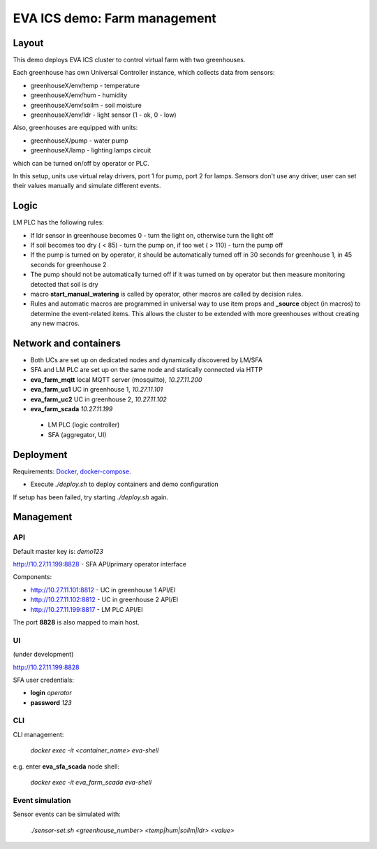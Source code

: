 EVA ICS demo: Farm management
*****************************

Layout
======

This demo deploys EVA ICS cluster to control virtual farm with two greenhouses.

Each greenhouse has own Universal Controller instance, which collects data from
sensors:

* greenhouseX/env/temp - temperature
* greenhouseX/env/hum - humidity
* greenhouseX/env/soilm - soil moisture
* greenhouseX/env/ldr - light sensor (1 - ok, 0 - low)

Also, greenhouses are equipped with units:

* greenhouseX/pump - water pump
* greenhouseX/lamp - lighting lamps circuit

which can be turned on/off by operator or PLC.

In this setup, units use virtual relay drivers, port 1 for pump, port 2 for
lamps. Sensors don't use any driver, user can set their values manually and
simulate different events.

Logic
=====

LM PLC has the following rules:

* If ldr sensor in greenhouse becomes 0 - turn the light on, otherwise turn the
  light off

* If soil becomes too dry ( < 85) - turn the pump on, if too wet ( > 110) -
  turn the pump off

* If the pump is turned on by operator, it should be automatically turned off
  in 30 seconds for greenhouse 1, in 45 seconds for greenhouse 2

* The pump should not be automatically turned off if it was turned on by
  operator but then measure monitoring detected that soil is dry

* macro **start_manual_watering** is called by operator, other macros are
  called by decision rules.

* Rules and automatic macros are programmed in universal way to use item props
  and **_source** object (in macros) to determine the event-related items. This
  allows the cluster to be extended with more greenhouses without creating any
  new macros.

Network and containers
======================

* Both UCs are set up on dedicated nodes and dynamically discovered by LM/SFA
* SFA and LM PLC are set up on the same node and statically connected via HTTP

* **eva_farm_mqtt** local MQTT server (mosquitto), *10.27.11.200*
* **eva_farm_uc1** UC in greenhouse 1, *10.27.11.101*
* **eva_farm_uc2** UC in greenhouse 2, *10.27.11.102*
* **eva_farm_scada** *10.27.11.199*
 * LM PLC (logic controller)
 * SFA (aggregator, UI)

Deployment
==========

Requirements: `Docker <https://www.docker.com/>`_, `docker-compose
<https://docs.docker.com/compose/>`_.

* Execute *./deploy.sh* to deploy containers and demo configuration

If setup has been failed, try starting *./deploy.sh* again.

Management
==========

API
---

Default master key is: *demo123*

http://10.27.11.199:8828 - SFA API/primary operator interface

Components:

* http://10.27.11.101:8812 - UC in greenhouse 1 API/EI
* http://10.27.11.102:8812 - UC in greenhouse 2 API/EI
* http://10.27.11.199:8817 - LM PLC API/EI

The port **8828** is also mapped to main host.

UI
--

(under development)

http://10.27.11.199:8828

SFA user credentials:

* **login** *operator*
* **password** *123*

CLI
---

CLI management:
    
    *docker exec -it <container_name> eva-shell*

e.g. enter **eva_sfa_scada** node shell:

    *docker exec -it eva_farm_scada eva-shell*

Event simulation
----------------

Sensor events can be simulated with:

    *./sensor-set.sh <greenhouse_number> <temp|hum|soilm|ldr> <value>*

